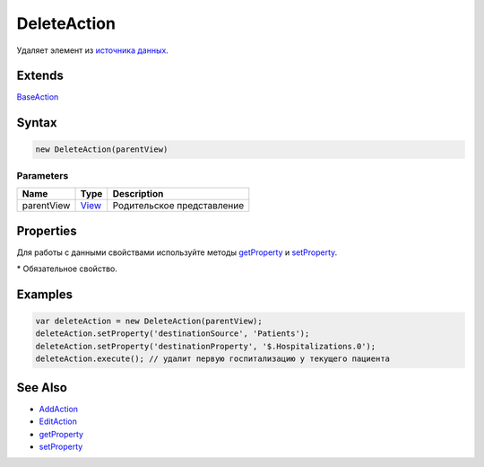 DeleteAction
============

Удаляет элемент из `источника данных <../../DataSources>`__.

Extends
-------

`BaseAction <../BaseAction/>`__

Syntax
------

.. code:: js

    new DeleteAction(parentView)

Parameters
~~~~~~~~~~

.. list-table::
   :header-rows: 1

   * - Name
     - Type
     - Description
   * - parentView
     - `View <../../Elements/View/>`__
     -  Родительское представление 


Properties
----------

Для работы с данными свойствами используйте методы
`getProperty <../BaseAction/BaseAction.getProperty.html>`__ и
`setProperty <../BaseAction/BaseAction.setProperty.html>`__.

.. list-table::
   :header-rows: 1

   * - Name
     - Type
     - Default
     - Description
   * - destinationSource*
     - ``String``
   * - Название источника данных, из которого производится удаление
   * - destinationProperty*
     - ``String``
   * - Путь до документа в источнике данных, который будет удалятся
   * - canClose
     - ``Boolean``
     - true
     - Значение, определяющее, нужно ли перед удалением спросить согласие пользователя на удаление


\* Обязательное свойство.

Examples
--------

.. code:: js

    var deleteAction = new DeleteAction(parentView);
    deleteAction.setProperty('destinationSource', 'Patients');
    deleteAction.setProperty('destinationProperty', '$.Hospitalizations.0');
    deleteAction.execute(); // удалит первую госпитализацию у текущего пациента

See Also
--------

-  `AddAction <../AddAction/>`__
-  `EditAction <../EditAction/>`__
-  `getProperty <../BaseAction/BaseAction.getProperty.html>`__
-  `setProperty <../BaseAction/BaseAction.setProperty.html>`__
